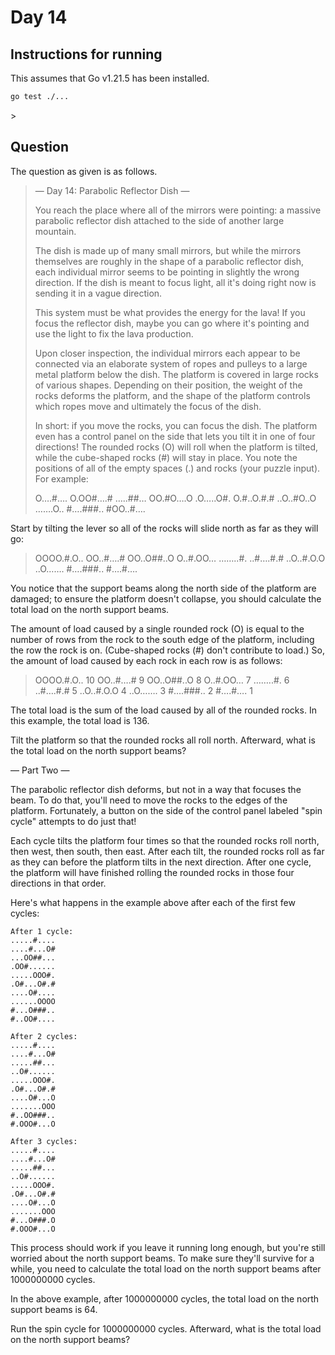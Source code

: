 * Day 14
** Instructions for running
This assumes that Go v1.21.5 has been installed.

#+begin_src sh
go test ./...
#+end_src>

** Question
The question as given is as follows.

#+begin_quote
--- Day 14: Parabolic Reflector Dish ---

You reach the place where all of the mirrors were pointing: a massive parabolic
reflector dish attached to the side of another large mountain.

The dish is made up of many small mirrors, but while the mirrors themselves are
roughly in the shape of a parabolic reflector dish, each individual mirror seems
to be pointing in slightly the wrong direction. If the dish is meant to focus
light, all it's doing right now is sending it in a vague direction.

This system must be what provides the energy for the lava! If you focus the
reflector dish, maybe you can go where it's pointing and use the light to fix
the lava production.

Upon closer inspection, the individual mirrors each appear to be connected via
an elaborate system of ropes and pulleys to a large metal platform below the
dish. The platform is covered in large rocks of various shapes. Depending on
their position, the weight of the rocks deforms the platform, and the shape of
the platform controls which ropes move and ultimately the focus of the dish.

In short: if you move the rocks, you can focus the dish. The platform even has a
control panel on the side that lets you tilt it in one of four directions! The
rounded rocks (O) will roll when the platform is tilted, while the cube-shaped
rocks (#) will stay in place. You note the positions of all of the empty spaces
(.) and rocks (your puzzle input). For example:

#+begin_quote
O....#....
O.OO#....#
.....##...
OO.#O....O
.O.....O#.
O.#..O.#.#
..O..#O..O
.......O..
#....###..
#OO..#....
#+end_quote

Start by tilting the lever so all of the rocks will slide north as far as they
will go:

#+begin_quote
OOOO.#.O..
OO..#....#
OO..O##..O
O..#.OO...
........#.
..#....#.#
..O..#.O.O
..O.......
#....###..
#....#....
#+end_quote

You notice that the support beams along the north side of the platform are
damaged; to ensure the platform doesn't collapse, you should calculate the total
load on the north support beams.

The amount of load caused by a single rounded rock (O) is equal to the number of
rows from the rock to the south edge of the platform, including the row the rock
is on. (Cube-shaped rocks (#) don't contribute to load.) So, the amount of load
caused by each rock in each row is as follows:

#+begin_quote
OOOO.#.O.. 10
OO..#....#  9
OO..O##..O  8
O..#.OO...  7
........#.  6
..#....#.#  5
..O..#.O.O  4
..O.......  3
#....###..  2
#....#....  1
#+end_quote

The total load is the sum of the load caused by all of the rounded rocks. In
this example, the total load is 136.

Tilt the platform so that the rounded rocks all roll north. Afterward, what is
the total load on the north support beams?

--- Part Two ---

The parabolic reflector dish deforms, but not in a way that focuses the beam. To
do that, you'll need to move the rocks to the edges of the
platform. Fortunately, a button on the side of the control panel labeled "spin
cycle" attempts to do just that!

Each cycle tilts the platform four times so that the rounded rocks roll north,
then west, then south, then east. After each tilt, the rounded rocks roll as far
as they can before the platform tilts in the next direction. After one cycle,
the platform will have finished rolling the rounded rocks in those four
directions in that order.

Here's what happens in the example above after each of the first few cycles:

#+begin_src
After 1 cycle:
.....#....
....#...O#
...OO##...
.OO#......
.....OOO#.
.O#...O#.#
....O#....
......OOOO
#...O###..
#..OO#....

After 2 cycles:
.....#....
....#...O#
.....##...
..O#......
.....OOO#.
.O#...O#.#
....O#...O
.......OOO
#..OO###..
#.OOO#...O

After 3 cycles:
.....#....
....#...O#
.....##...
..O#......
.....OOO#.
.O#...O#.#
....O#...O
.......OOO
#...O###.O
#.OOO#...O
#+end_src

This process should work if you leave it running long enough, but you're still
worried about the north support beams. To make sure they'll survive for a while,
you need to calculate the total load on the north support beams after 1000000000
cycles.

In the above example, after 1000000000 cycles, the total load on the north
support beams is 64.

Run the spin cycle for 1000000000 cycles. Afterward, what is the total load on
the north support beams?
#+end_quote
